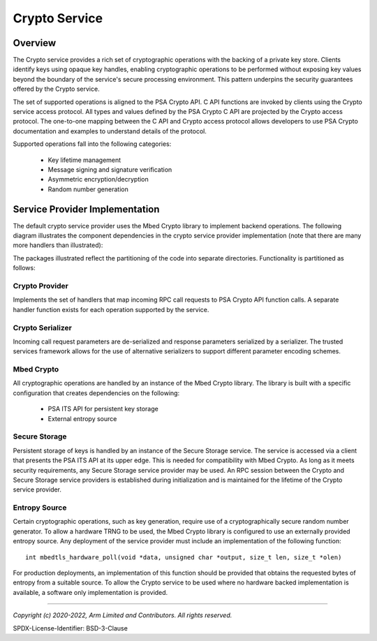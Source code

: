 Crypto Service
==============
Overview
--------
The Crypto service provides a rich set of cryptographic operations with the backing
of a private key store.  Clients identify keys using opaque key handles, enabling
cryptographic operations to be performed without exposing key values beyond the
boundary of the service's secure processing environment.  This pattern underpins
the security guarantees offered by the Crypto service.

The set of supported operations is aligned to the PSA Crypto API.  C API functions
are invoked by clients using the Crypto service access protocol.  All types and values
defined by the PSA Crypto C API are projected by the Crypto access protocol.  The
one-to-one mapping between the C API and Crypto access protocol allows developers
to use PSA Crypto documentation and examples to understand details of the protocol.

Supported operations fall into the following categories:

  * Key lifetime management
  * Message signing and signature verification
  * Asymmetric encryption/decryption
  * Random number generation

Service Provider Implementation
-------------------------------
The default crypto service provider uses the Mbed Crypto library to implement backend
operations.   The following diagram illustrates the component dependencies in the crypto
service provider implementation (note that there are many more handlers than
illustrated):

.. uml:: uml/CryptoProviderClassDiagram.puml

The packages illustrated reflect the partitioning of the code into separate directories.
Functionality is partitioned as follows:

Crypto Provider
'''''''''''''''
Implements the set of handlers that map incoming RPC call requests to PSA Crypto API
function calls.  A separate handler function exists for each operation supported by the
service.

Crypto Serializer
'''''''''''''''''
Incoming call request parameters are de-serialized and response parameters serialized
by a serializer.  The trusted services framework allows for the use of alternative
serializers to support different parameter encoding schemes.

Mbed Crypto
'''''''''''
All cryptographic operations are handled by an instance of the Mbed Crypto library.
The library is built with a specific configuration that creates dependencies on the
following:

  * PSA ITS API for persistent key storage
  * External entropy source

Secure Storage
''''''''''''''
Persistent storage of keys is handled by an instance of the Secure Storage service.
The service is accessed via a client that presents the PSA ITS API at its upper edge.
This is needed for compatibility with Mbed Crypto.  As long as it meets security
requirements, any Secure Storage service provider may be used.  An RPC session between
the Crypto and Secure Storage service providers is established during initialization
and is maintained for the lifetime of the Crypto service provider.

Entropy Source
''''''''''''''
Certain cryptographic operations, such as key generation, require use of a
cryptographically secure random number generator.  To allow a hardware TRNG to be used,
the Mbed Crypto library is configured to use an externally provided entropy source.
Any deployment of the service provider must include an implementation of the following
function::

  int mbedtls_hardware_poll(void *data, unsigned char *output, size_t len, size_t *olen)

For production deployments, an implementation of this function should be provided that
obtains the requested bytes of entropy from a suitable source.  To allow the Crypto
service to be used where no hardware backed implementation is available, a software
only implementation is provided.

--------------

*Copyright (c) 2020-2022, Arm Limited and Contributors. All rights reserved.*

SPDX-License-Identifier: BSD-3-Clause
